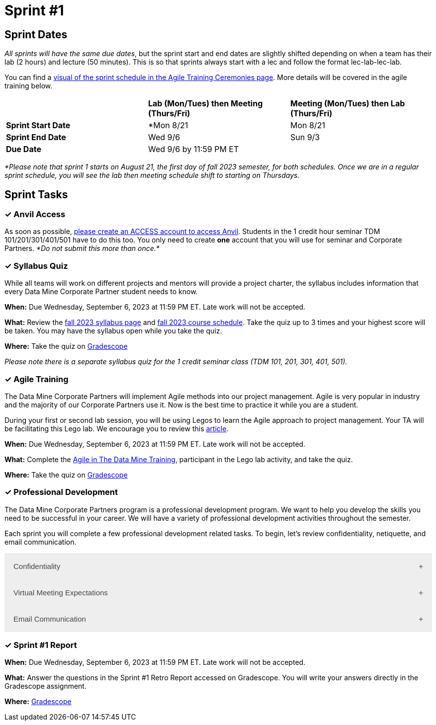 = Sprint #1

== Sprint Dates
_All sprints will have the same due dates_, but the sprint start and end dates are slightly shifted depending on when a team has their lab (2 hours) and lecture (50 minutes). This is so that sprints always start with a lec and follow the format lec-lab-lec-lab.

You can find a xref:agile:ceremonies.adoc#sprint-schedule[visual of the sprint schedule in the Agile Training Ceremonies page]. More details will be covered in the agile training below. 


[cols="<.^1,^.^1,^.^1"]
|===

| |*Lab (Mon/Tues) then Meeting (Thurs/Fri)* |*Meeting (Mon/Tues) then Lab (Thurs/Fri)*

|*Sprint Start Date*
|*Mon 8/21 
|Mon 8/21 

|*Sprint End Date*
|Wed 9/6
|Sun 9/3

|*Due Date*
2+| Wed 9/6 by 11:59 PM ET

|===

_*Please note that sprint 1 starts on August 21, the first day of fall 2023 semester, for both schedules. Once we are in a regular sprint schedule, you will see the lab then meeting schedule shift to starting on Thursdays._

== Sprint Tasks

=== &#10003; Anvil Access

As soon as possible, link:https://the-examples-book.com/starter-guides/data-engineering/rcac/access-setup[please create an ACCESS account to access Anvil]. Students in the 1 credit hour seminar TDM 101/201/301/401/501 have to do this too. You only need to create *one* account that you will use for seminar and Corporate Partners. _*Do not submit this more than once.*_ 

=== &#10003; Syllabus Quiz

While all teams will work on different projects and mentors will provide a project charter, the syllabus includes information that every Data Mine Corporate Partner student needs to know. 

*When:* Due Wednesday, September 6, 2023 at 11:59 PM ET. Late work will not be accepted.  

*What:* Review the xref:fall2023/syllabus.adoc[fall 2023 syllabus page] and xref:fall2023/schedule.adoc[fall 2023 course schedule]. Take the quiz up to 3 times and your highest score will be taken. You may have the syllabus open while you take the quiz.

*Where:* Take the quiz on link:https://www.gradescope.com/[Gradescope] 

_Please note there is a separate syllabus quiz for the 1 credit seminar class (TDM 101, 201, 301, 401, 501)._


=== &#10003; Agile Training 

The Data Mine Corporate Partners will implement Agile methods into our project management. Agile is very popular in industry and the majority of our Corporate Partners use it. Now is the best time to practice it while you are a student. 

During your first or second lab session, you will be using Legos to learn the Agile approach to project management. Your TA will be facilitating this Lego lab. We encourage you to review this link:https://thisiszone.medium.com/using-lego-to-show-the-advantages-of-an-agile-approach-to-software-development-3eda6e5c2114[article]. 

*When:* Due Wednesday, September 6, 2023 at 11:59 PM ET. Late work will not be accepted. 

*What:* Complete the xref:agile-training.adoc[Agile in The Data Mine Training], participant in the Lego lab activity, and take the quiz. 


*Where:* Take the quiz on link:https://www.gradescope.com/[Gradescope] 


=== &#10003; Professional Development 

The Data Mine Corporate Partners program is a professional development program. We want to help you develop the skills you need to be successful in your career. We will have a variety of professional development activities throughout the semester.

Each sprint you will complete a few professional development related tasks. To begin, let's review confidentiality, netiquette, and email communication.

++++
<html>
<head>
<meta name="viewport" content="width=device-width, initial-scale=1">
<style>
.accordion {
  background-color: #eee;
  color: #444;
  cursor: pointer;
  padding: 18px;
  width: 100%;
  border: none;
  text-align: left;
  outline: none;
  font-size: 15px;
  transition: 0.4s;
}

.active, .accordion:hover {
  background-color: #ccc;
}

.accordion:after {
  content: '\002B';
  color: #777;
  font-weight: bold;
  float: right;
  margin-left: 5px;
}

.active:after {
  content: "\2212";
}

.panel {
  padding: 0 18px;
  background-color: white;
  max-height: 0;
  overflow: hidden;
  transition: max-height 0.2s ease-out;
}
</style>
</head>
<body>

<button class="accordion">Confidentiality</button>
<div class="panel">
	<div>
		<p><b>When: </b>Due Wednesday, September 6, 2023 at 11:59 PM ET. Late work will not be accepted.
		</p>
	</div>
	<div>
		<p><b>What: </b>Complete Purdue's <a href="https://www.eventreg.purdue.edu/WebCert/CourseListing.aspx?master_id=5398&master_version=1&course_area=CERT&course_number=340&course_subtitle=00">Data Classification and Handling Training</a>.<b> If you believe that data was incorrectly handled or shared, please notify datamine@purdue.edu immediately.</b></p>
	</div>
	<div>
		<p><b>Where: </b>Upload a screenshot confirming your completion of the training to <a href="https://www.gradescope.com/">Gradescope</a></p>
  </div>
</div>
<button class="accordion">Virtual Meeting Expectations</button>
<div class="panel">
	<div>
		<p><b>When: </b>Due Wednesday, September 6, 2023 at 11:59 PM ET. Late work will not be accepted.
		</p>
	</div>
	<div>
		<p><b>What: </b>Watch this short video on <a href="https://youtu.be/HYUVXQfaVp0">Virtual Meeting Etiquette</a> (8 minutes).</p>
	</div>
	<div>
		<p><b>Where: </b>Complete the knowledge check for this professional development training here: <a href="https://www.gradescope.com/">Gradescope</a></p>
  </div>
</div>
<button class="accordion">Email Communication</button>
<div class="panel">
	<div>
		<p><b>When: </b>Due Wednesday, September 6, 2023 at 11:59 PM ET. Late work will not be accepted.
		</p>
	</div>
	<div>
		<p><b>What: </b>Read the following article on <a href="https://sparkmailapp.com/formal-email-template">How to Write a Formal Email</a> (5 minutes).</p>
	</div>
	<div>
		<p><b>Where: </b>Complete the knowledge check for this professional development training here: <a href="https://www.gradescope.com/">Gradescope</a></p>
  </div>
</div>

<script>
var acc = document.getElementsByClassName("accordion");
var i;

for (i = 0; i < acc.length; i++) {
  acc[i].addEventListener("click", function() {
    this.classList.toggle("active");
    var panel = this.nextElementSibling;
    if (panel.style.maxHeight) {
      panel.style.maxHeight = null;
    } else {
      panel.style.maxHeight = panel.scrollHeight + "px";
    } 
  });
}
</script>

</body>
</html>
++++

=== &#10003; Sprint #1 Report 

*When:* Due Wednesday, September 6, 2023 at 11:59 PM ET. Late work will not be accepted. 

*What:* Answer the questions in the Sprint #1 Retro Report accessed on Gradescope. You will write your answers directly in the Gradescope assignment. 

*Where:* link:https://www.gradescope.com/[Gradescope] 
